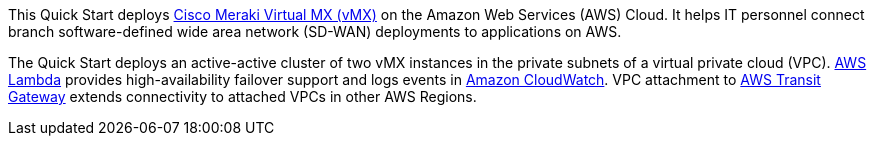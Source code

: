 // Replace the content in <>
// Briefly describe the software. Use consistent and clear branding. 
// Include the benefits of using the software on AWS, and provide details on usage scenarios.

This Quick Start deploys https://meraki.cisco.com/products/security-sd-wan/[Cisco Meraki Virtual MX (vMX)^] on the Amazon Web Services (AWS) Cloud. It helps IT personnel connect branch software-defined wide area network (SD-WAN) deployments to applications on AWS. 

The Quick Start deploys an active-active cluster of two vMX instances in the private subnets of a virtual private cloud (VPC). https://aws.amazon.com/lambda/[AWS Lambda^] provides high-availability failover support and logs events in https://aws.amazon.com/cloudwatch/[Amazon CloudWatch^]. VPC attachment to https://aws.amazon.com/transit-gateway/?whats-new-cards.sort-by=item.additionalFields.postDateTime&whats-new-cards.sort-order=desc[AWS Transit Gateway^] extends connectivity to attached VPCs in other AWS Regions. 